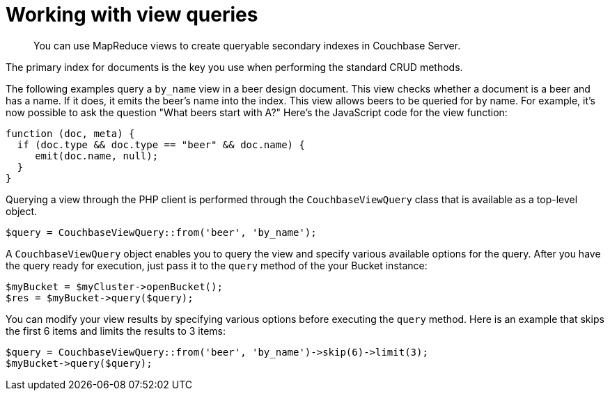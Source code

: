 = Working with view queries
:page-topic-type: concept

[abstract]
You can use MapReduce views to create queryable secondary indexes in Couchbase Server.

The primary index for documents is the key you use when performing the standard CRUD methods.

The following examples query a `by_name` view in a beer design document.
This view checks whether a document is a beer and has a name.
If it does, it emits the beer's name into the index.
This view allows beers to be queried for by name.
For example, it's now possible to ask the question "What beers start with A?" Here's the JavaScript code for the view function:

[source,javascript]
----
function (doc, meta) {
  if (doc.type && doc.type == "beer" && doc.name) {
     emit(doc.name, null);
  }
}
----

Querying a view through the PHP client is performed through the `CouchbaseViewQuery` class that is available as a top-level object.

[source,php]
----
$query = CouchbaseViewQuery::from('beer', 'by_name');
----

A `CouchbaseViewQuery` object enables you to query the view and specify various available options for the query.
After you have the query ready for execution, just pass it to the `query` method of the your Bucket instance:

[source,php]
----
$myBucket = $myCluster->openBucket();
$res = $myBucket->query($query);
----

You can modify your view results by specifying various options before executing the `query` method.
Here is an example that skips the first 6 items and limits the results to 3 items:

[source,php]
----
$query = CouchbaseViewQuery::from('beer', 'by_name')->skip(6)->limit(3);
$myBucket->query($query);
----
